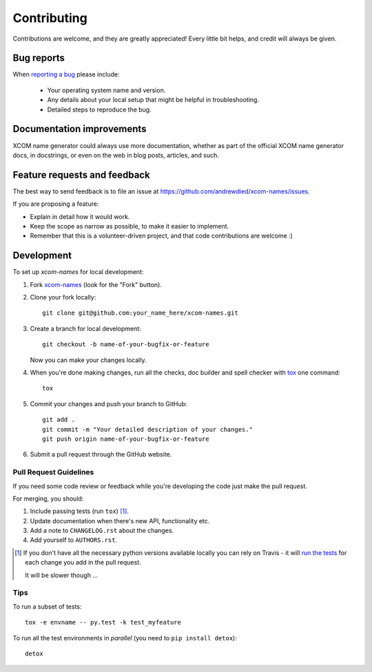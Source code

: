============
Contributing
============

Contributions are welcome, and they are greatly appreciated! Every
little bit helps, and credit will always be given.

Bug reports
===========

When `reporting a bug <https://github.com/andrewdied/xcom-names/issues>`_ please include:

    * Your operating system name and version.
    * Any details about your local setup that might be helpful in troubleshooting.
    * Detailed steps to reproduce the bug.

Documentation improvements
==========================

XCOM name generator could always use more documentation, whether as part of the
official XCOM name generator docs, in docstrings, or even on the web in blog posts,
articles, and such.

Feature requests and feedback
=============================

The best way to send feedback is to file an issue at https://github.com/andrewdied/xcom-names/issues.

If you are proposing a feature:

* Explain in detail how it would work.
* Keep the scope as narrow as possible, to make it easier to implement.
* Remember that this is a volunteer-driven project, and that code contributions are welcome :)

Development
===========

To set up `xcom-names` for local development:

1. Fork `xcom-names <https://github.com/andrewdied/xcom-names>`_
   (look for the "Fork" button).
2. Clone your fork locally::

    git clone git@github.com:your_name_here/xcom-names.git

3. Create a branch for local development::

    git checkout -b name-of-your-bugfix-or-feature

   Now you can make your changes locally.

4. When you're done making changes, run all the checks, doc builder and spell checker with `tox <http://tox.readthedocs.io/en/latest/install.html>`_ one command::

    tox

5. Commit your changes and push your branch to GitHub::

    git add .
    git commit -m "Your detailed description of your changes."
    git push origin name-of-your-bugfix-or-feature

6. Submit a pull request through the GitHub website.

Pull Request Guidelines
-----------------------

If you need some code review or feedback while you're developing the code just make the pull request.

For merging, you should:

1. Include passing tests (run ``tox``) [1]_.
2. Update documentation when there's new API, functionality etc.
3. Add a note to ``CHANGELOG.rst`` about the changes.
4. Add yourself to ``AUTHORS.rst``.

.. [1] If you don't have all the necessary python versions available locally you can rely on Travis - it will
       `run the tests <https://travis-ci.org/andrewdied/xcom-names/pull_requests>`_ for each change you add in the pull request.

       It will be slower though ...

Tips
----

To run a subset of tests::

    tox -e envname -- py.test -k test_myfeature

To run all the test environments in *parallel* (you need to ``pip install detox``)::

    detox
